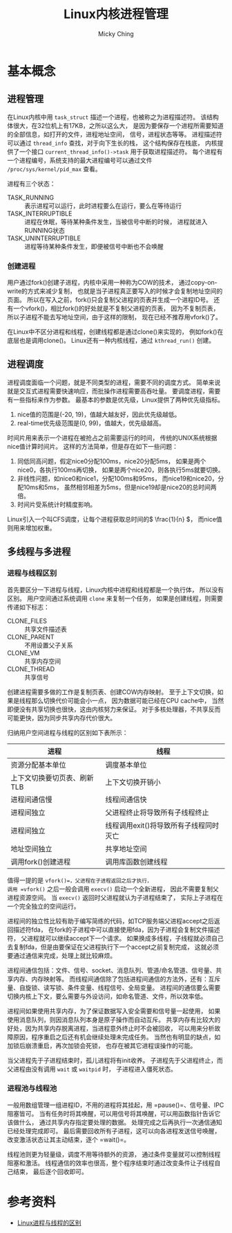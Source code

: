 #+TITLE: Linux内核进程管理
#+AUTHOR: Micky Ching
#+OPTIONS: H:4 ^:nil
#+LATEX_CLASS: latex-doc
#+PAGE_TAGS: linux kernel process

* 基本概念
** 进程管理
#+HTML: <!--abstract-begin-->

在Linux内核中用 =task_struct= 描述一个进程，也被称之为进程描述符。
该结构体很大，在32位机上有17KB，之所以这么大，
是因为要保存一个进程所需要知道的全部信息，如打开的文件，进程地址空间，
信号，进程状态等等。
进程描述符可以通过 =thread_info= 查找，对于向下生长的栈，
这个结构保存在栈底，
内核提供了一个接口 =current_thread_info()->task= 用于获取进程描述符。
每个进程有一个进程编号，系统支持的最大进程编号可以通过文件
=/proc/sys/kernel/pid_max= 查看。

#+HTML: <!--abstract-end-->

进程有三个状态：
- TASK_RUNNING :: 表示进程可以运行，此时进程要么在运行，要么在等待运行
- TASK_INTERRUPTIBLE :: 进程在休眠，等待某种条件发生，当被信号中断的时候，
     进程就进入RUNNING状态
- TASK_UNINTERRUPTIBLE :: 进程等待某种条件发生，即便被信号中断也不会唤醒

*** 创建进程
用户通过fork()创建子进程，内核中采用一种称为COW的技术，
通过copy-on-write的方式来减少复制，
也就是当子进程真正要写入的时候才会复制地址空间的页面。
所以在写入之前，fork()只会复制父进程的页表并生成一个进程ID号。
还有一个vfork()，相比fork()的好处就是不复制父进程的页表，
因为不复制页表，所以子进程不能去写地址空间，由于这样的限制，
现在已经不推荐用vfork()了。

在Linux中不区分进程和线程，创建线程都是通过clone()来实现的，
例如fork()在底层也是调用clone()。
Linux还有一种内核线程，通过 =kthread_run()= 创建。
** 进程调度
进程调度面临一个问题，就是不同类型的进程，需要不同的调度方式。
简单来说就是交互式进程需要快速响应，而批操作进程需要高吞吐量。
要调度进程，需要有一些指标来作为参数。
最基本的参数是优先级，Linux提供了两种优先级指标。

1. nice值的范围是(-20, 19)，值越大越友好，因此优先级越低。
2. real-time优先级范围是(0, 99)，值越大，优先级越高。

时间片用来表示一个进程在被抢占之前需要运行的时间，
传统的UNIX系统根据nice值计算时间片。
这样的方法简单，但是存在如下一些问题：
1. 同低同高问题，假定nice0分配100ms，nice20分配5ms，
   如果是两个nice0，各执行100ms再切换，
   如果是两个nice20，则各执行5ms就要切换。
2. 非线性问题，如nice0和nice1，分配100ms和95ms，
   而nice19和nice20，分配10ms和5ms，
   虽然相邻相差为5ms，但是nice19却是nice20的总时间两倍。
3. 时间片受系统计时精度影响。

Linux引入一个叫CFS调度，让每个进程获取总时间的\( \frac{1}{n} \)，
而nice值则用来增加权重。
** 多线程与多进程
*** 进程与线程区别
首先要区分一下进程与线程，Linux内核中进程和线程都是一个执行体，
所以没有区别。
用户空间通过系统调用 =clone= 来复制一个任务，
如果是创建线程，则需要传递如下标志：
- CLONE_FILES :: 共享文件描述表
- CLONE_PARENT :: 不用设置父子关系
- CLONE_VM :: 共享内存空间
- CLONE_THREAD :: 共享信号

创建进程需要多做的工作是复制页表、创建COW内存映射。
至于上下文切换，如果是线程那么切换代价可能会小一点，
因为数据可能已经在CPU cache中，
当然即便没有共享切换也很快，这由内核努力来保证。
对于多核处理器，不共享反而可能更快，因为同步共享内存代价很大。

归纳用户空间进程与线程的区别如下表所示：
| 进程                        | 线程                                   |
|-----------------------------+----------------------------------------|
| 资源分配基本单位            | 调度基本单位                           |
| 上下文切换要切页表、刷新TLB | 上下文切换开销小                       |
| 进程间通信慢                | 线程间通信快                           |
| 进程间独立                  | 父进程终止将导致所有子线程终止         |
| 进程间独立                  | 线程调用exit()将导致所有子线程同时灭亡 |
| 地址空间独立                | 共享地址空间                           |
| 调用fork()创建进程          | 调用库函数创建线程                     |

值得一提的是 =vfork()=，父进程在子进程返回之后才执行，
调用 =vfork()= 之后一般会调用 =execv()= 启动一个全新进程，
因此不需要复制父进程资源空间。
当 =execv()= 返回时父进程就认为子进程结束了，
实际上子进程在一个完全独立的空间运行。

进程间的独立性比较有助于编写简练的代码，如TCP服务端父进程accept之后返回描述符fda，
在fork的子进程中可以直接使用fda，因为子进程会复制文件描述符，
父进程就可以继续accept下一个请求。
如果换成多线程，子线程就必须自己去复制fda，但是由要保证在父进程执行下一个accept之前复制完成，
这就必须要通过通信来完成，处理上就比较麻烦。

进程间通信包括：文件、信号、socket、消息队列、管道/命名管道、信号量、共享内存、内存映射等。
而线程间通信除了包括进程间通信的方法外，还有：互斥量、自旋锁、读写锁、条件变量、线程信号、全局变量。
进程间的通信要么需要切换内核上下文，要么需要与外设访问，如命名管道、文件，所以效率低。

进程间如果使用共享内存，为了保证数据写入安全需要和信号量一起使用，
如果使用消息队列，则因消息队列本身是原子操作而自动互斥。
共享内存有比较大的好处，因为共享内存脱离进程，当进程意外终止时不会被回收，
可以用来分析故障原因，程序重启之后还有机会继续处理未完成任务。
当然也有明显的缺点，如加锁后崩溃重启，再次加锁会死锁，
也存在被其它进程误操作的可能。

当父进程先于子进程结束时，孤儿进程将有init收养。
子进程先于父进程终止，而父进程由没有调用 =wait= 或 =waitpid= 时，
子进程进入僵死状态。

*** 进程池与线程池
一般用数组管理一组进程ID，不用的进程将其挂起，用 =pause()=、信号量、IPC阻塞皆可。
当有任务时将其唤醒，可以用信号将其唤醒，可以用函数指针告诉它该做什么，
通过共享内存指定要处理的数据。
处理完成之后再执行一次通信通知已经处理完成即可。
最后需要回收所有子进程，这可以向各进程发送信号唤醒，
改变激活状态让其主动结束，逐个 =wait()=。

线程池则更为轻量级，调度不用等待额外的资源，
通过条件变量就可以控制线程阻塞和激活。
线程通信的效率也很高，整个程序结束时通过改变条件让子线程自己结束，
最后逐个回收即可。

* 参考资料
- [[http://my.oschina.net/cnyinlinux/blog/422207][Linux进程与线程的区别]]
